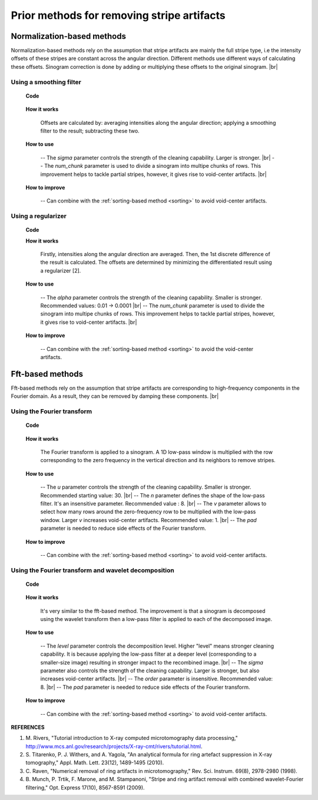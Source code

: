 Prior methods for removing stripe artifacts
===========================================

.. |br| raw:: html

   <br />

.. _norm_method:

Normalization-based methods
---------------------------

Normalization-based methods rely on the assumption that stripe artifacts are
mainly the full stripe type, i.e the intensity offsets of these stripes are
constant across the angular direction. Different methods use different ways of
calculating these offsets. Sinogram correction is done by adding or multiplying
these offsets to the original sinogram. |br|

Using a smoothing filter
++++++++++++++++++++++++

    **Code**

            .. autofunction:: sarepy.prep.stripe_removal_former.remove_stripe_based_normalization

    **How it works**

        Offsets are calculated by: averaging intensities along the angular
        direction; applying a smoothing filter to the result; subtracting these two.

    **How to use**

        -- The *sigma* parameter controls the strength of the cleaning capability.
        Larger is stronger. |br|
        -- The *num_chunk* parameter is used to divide a sinogram into multipe chunks of rows.
        This improvement helps to tackle partial stripes, however, it gives rise
        to void-center artifacts. |br|

    **How to improve**

        -- Can combine with the :ref:`sorting-based method <sorting>` to avoid
        void-center artifacts.

Using a regularizer
+++++++++++++++++++

    **Code**

    .. autofunction:: sarepy.prep.stripe_removal_former.remove_stripe_based_regularization

    **How it works**

      Firstly, intensities along the angular direction are averaged. Then, the
      1st discrete difference of the result is calculated. The offsets are
      determined by minimizing the differentiated result using a regularizer [2].

    **How to use**

      -- The *alpha* parameter controls the strength of the cleaning capability.
      Smaller is stronger. Recommended values: 0.01 -> 0.0001 |br|
      -- The *num_chunk* parameter is used to divide the sinogram into multipe chunks of rows.
      This improvement helps to tackle partial stripes, however, it gives rise
      to void-center artifacts. |br|

    **How to improve**

        -- Can combine with the :ref:`sorting-based method <sorting>` to avoid
        the void-center artifacts.

Fft-based methods
-----------------

Fft-based methods rely on the assumption that stripe artifacts are corresponding
to high-frequency components in the Fourier domain. As a result, they can
be removed by damping these components.  |br|

Using the Fourier transform
+++++++++++++++++++++++++++

    **Code**

        .. autofunction:: sarepy.prep.stripe_removal_former.remove_stripe_based_fft

    **How it works**

        The Fourier transform is applied to a sinogram. A 1D low-pass window is
        multiplied with the row corresponding to the zero frequency in the vertical
        direction and its neighbors to remove stripes.

    **How to use**

        -- The *u* parameter controls the strength of the cleaning capability.
        Smaller is stronger. Recommended starting value: 30. |br|
        -- The *n* parameter defines the shape of the low-pass filter. It's an
        insensitive parameter. Recommended value : 8. |br|
        -- The *v* parameter allows to select how many rows around the
        zero-frequency row to be multiplied with the low-pass window. Larger *v*
        increases void-center artifacts. Recommended value: 1. |br|
        -- The *pad* parameter is needed to reduce side effects of the Fourier
        transform.

    **How to improve**

        -- Can combine with the :ref:`sorting-based method <sorting>` to avoid
        void-center artifacts.

Using the Fourier transform and wavelet decomposition
+++++++++++++++++++++++++++++++++++++++++++++++++++++

    **Code**

        .. autofunction:: sarepy.prep.stripe_removal_former.remove_stripe_based_wavelet_fft

    **How it works**

        It's very similar to the fft-based method. The improvement is that a sinogram is
        decomposed using the wavelet transform then a low-pass filter is applied
        to each of the decomposed image.

    **How to use**

        -- The *level* parameter controls the decomposition level. Higher "level"
        means stronger cleaning capability. It is because applying the low-pass
        filter at a deeper level (corresponding to a smaller-size image) resulting in
        stronger impact to the recombined image. |br|
        -- The *sigma* parameter also controls the strength of the cleaning
        capability. Larger is stronger, but also increases void-center artifacts. |br|
        -- The *order* parameter is insensitive. Recommended value: 8. |br|
        -- The *pad* parameter is needed to reduce side effects of the Fourier
        transform.

    **How to improve**

        -- Can combine with the :ref:`sorting-based method <sorting>` to avoid
        void-center artifacts.

**REFERENCES**

1. M. Rivers, "Tutorial introduction to X-ray computed microtomography data processing,"
   http://www.mcs.anl.gov/research/projects/X-ray-cmt/rivers/tutorial.html.
2. S. Titarenko, P. J. Withers, and A. Yagola, "An analytical formula for ring
   artefact suppression in X-ray tomography," Appl. Math. Lett. 23(12), 1489-1495 (2010).
3. C. Raven, "Numerical removal of ring artifacts in microtomography,"
   Rev. Sci. Instrum. 69(8), 2978-2980 (1998).
4. B. Munch, P. Trtik, F. Marone, and M. Stampanoni, "Stripe and ring artifact
   removal with combined wavelet-Fourier filtering," Opt. Express 17(10), 8567-8591 (2009).
